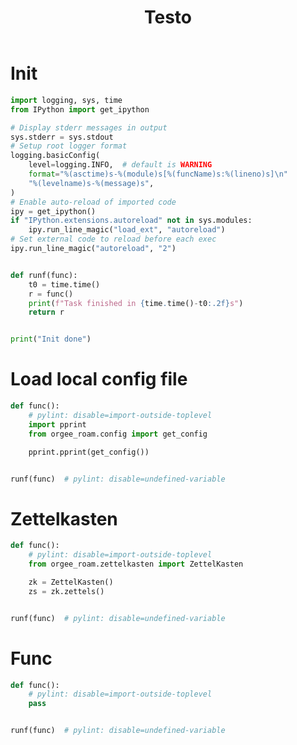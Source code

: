 #+title: Testo
#+property: header-args:jupyter-python :kernel orgee-roam :session testo

* Init
#+begin_src jupyter-python :async yes
import logging, sys, time
from IPython import get_ipython

# Display stderr messages in output
sys.stderr = sys.stdout
# Setup root logger format
logging.basicConfig(
    level=logging.INFO,  # default is WARNING
    format="%(asctime)s-%(module)s[%(funcName)s:%(lineno)s]\n"
    "%(levelname)s-%(message)s",
)
# Enable auto-reload of imported code
ipy = get_ipython()
if "IPython.extensions.autoreload" not in sys.modules:
    ipy.run_line_magic("load_ext", "autoreload")
# Set external code to reload before each exec
ipy.run_line_magic("autoreload", "2")


def runf(func):
    t0 = time.time()
    r = func()
    print(f"Task finished in {time.time()-t0:.2f}s")
    return r


print("Init done")
#+end_src

#+RESULTS:
: Init done

* Load local config file
#+begin_src jupyter-python :async yes
def func():
    # pylint: disable=import-outside-toplevel
    import pprint
    from orgee_roam.config import get_config

    pprint.pprint(get_config())


runf(func)  # pylint: disable=undefined-variable
#+end_src

#+RESULTS:
: ({'roam_cache': '/home/chunglak/.emacs.d/orgzettel-cache.json',
:   'zettelkasten_root': '/home/chunglak/monobox/zettel'},
:  '/home/chunglak/.orgee-roam.ini')
: Task finished in 0.01s

* Zettelkasten
#+begin_src jupyter-python :async yes
def func():
    # pylint: disable=import-outside-toplevel
    from orgee_roam.zettelkasten import ZettelKasten

    zk = ZettelKasten()
    zs = zk.zettels()


runf(func)  # pylint: disable=undefined-variable
#+end_src

#+RESULTS:
: Task finished in 2.20s

* Func
#+begin_src jupyter-python :async yes
def func():
    # pylint: disable=import-outside-toplevel
    pass


runf(func)  # pylint: disable=undefined-variable
#+end_src
